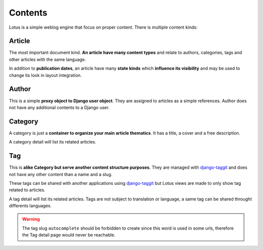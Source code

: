 .. _django-smart-media: https://github.com/sveetch/django-smart-media
.. _django-view-breadcrumbs: https://github.com/tj-django/django-view-breadcrumbs
.. _django-taggit: https://github.com/jazzband/django-taggit

.. _contents_intro:

========
Contents
========

Lotus is a simple weblog engine that focus on proper content. There is multiple content
kinds:

Article
*******

The most important document kind. **An article have many content types** and relate
to authors, categories, tags and other articles with the same language.

In addition to **publication dates**, an article have many **state kinds** which
**influence its visibility** and may be used to change its look in layout
integration.


Author
******

This is a simple **proxy object to Django user object**. They are assigned to
articles as a simple references. Author does not have any additional contents to a
Django user.


Category
********

A category is just a **container to organize your main article thematics**. It has
a title, a cover and a free description.

A category detail will list its related articles.


Tag
***

This is **alike Category but serve another content structure purposes**. They are
managed with `django-taggit`_ and does not have any other content than a name and a
slug.

These tags can be shared with another applications using `django-taggit`_ but Lotus
views are made to only show tag related to articles.

A tag detail will list its related articles. Tags are not subject to translation or
language, a same tag can be shared throught differents languages.

.. Warning::

    The tag slug ``autocomplete`` should be forbidden to create since this word
    is used in some urls, therefore the Tag detail page would never be reachable.
